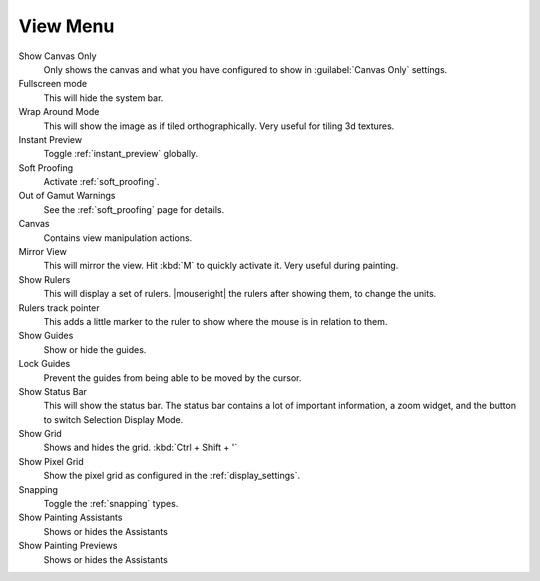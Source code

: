 .. meta::
   :description:
        The view menu in Krita.

.. metadata-placeholder

   :authors: - Wolthera van Hövell tot Westerflier <griffinvalley@gmail.com>
             - Scott Petrovic
   :license: GNU free documentation license 1.3 or later.

.. index:: ! View, Wrap around mode
.. _view_menu:

=========
View Menu
=========

Show Canvas Only
    Only shows the canvas and what you have configured to show in :guilabel:`Canvas Only` settings.
Fullscreen mode
    This will hide the system bar.
Wrap Around Mode
    This will show the image as if tiled orthographically. Very useful for tiling 3d textures.
Instant Preview
    Toggle :ref:`instant_preview` globally.
Soft Proofing
    Activate :ref:`soft_proofing`.
Out of Gamut Warnings
    See the :ref:`soft_proofing` page for details.
Canvas
    Contains view manipulation actions.
Mirror View
    This will mirror the view. Hit :kbd:`M` to quickly activate it. Very useful during painting.
Show Rulers
    This will display a set of rulers. |mouseright| the rulers after showing them, to change the units.
Rulers track pointer
    This adds a little marker to the ruler to show where the mouse is in relation to them.
Show Guides
    Show or hide the guides.
Lock Guides
    Prevent the guides from being able to be moved by the cursor.
Show Status Bar
    This will show the status bar. The status bar contains a lot of important information, a zoom widget, and the button to switch Selection Display Mode.
Show Grid
    Shows and hides the grid. :kbd:`Ctrl + Shift + '`  
Show Pixel Grid
    Show the pixel grid as configured in the :ref:`display_settings`.
Snapping
    Toggle the :ref:`snapping` types.
Show Painting Assistants
    Shows or hides the Assistants
Show Painting Previews
    Shows or hides the Assistants

